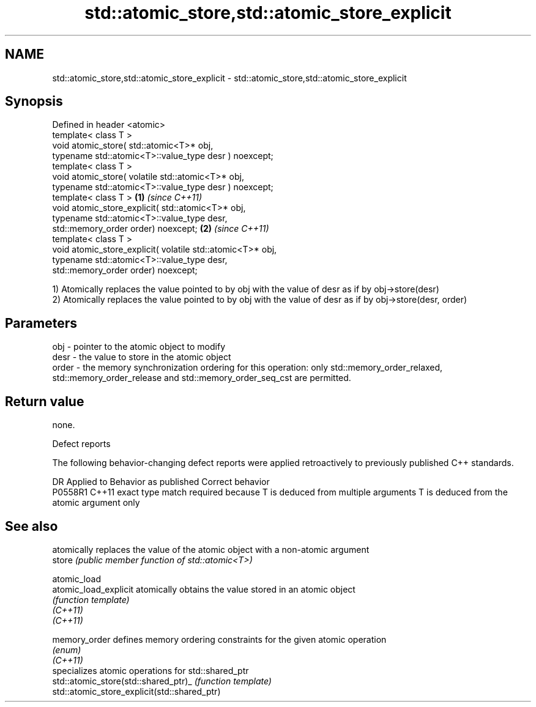 .TH std::atomic_store,std::atomic_store_explicit 3 "2020.03.24" "http://cppreference.com" "C++ Standard Libary"
.SH NAME
std::atomic_store,std::atomic_store_explicit \- std::atomic_store,std::atomic_store_explicit

.SH Synopsis

  Defined in header <atomic>
  template< class T >
  void atomic_store( std::atomic<T>* obj,
  typename std::atomic<T>::value_type desr ) noexcept;
  template< class T >
  void atomic_store( volatile std::atomic<T>* obj,
  typename std::atomic<T>::value_type desr ) noexcept;
  template< class T >                                       \fB(1)\fP \fI(since C++11)\fP
  void atomic_store_explicit( std::atomic<T>* obj,
  typename std::atomic<T>::value_type desr,
  std::memory_order order) noexcept;                                          \fB(2)\fP \fI(since C++11)\fP
  template< class T >
  void atomic_store_explicit( volatile std::atomic<T>* obj,
  typename std::atomic<T>::value_type desr,
  std::memory_order order) noexcept;

  1) Atomically replaces the value pointed to by obj with the value of desr as if by obj->store(desr)
  2) Atomically replaces the value pointed to by obj with the value of desr as if by obj->store(desr, order)

.SH Parameters


  obj   - pointer to the atomic object to modify
  desr  - the value to store in the atomic object
  order - the memory synchronization ordering for this operation: only std::memory_order_relaxed, std::memory_order_release and std::memory_order_seq_cst are permitted.


.SH Return value

  none.

  Defect reports

  The following behavior-changing defect reports were applied retroactively to previously published C++ standards.

  DR      Applied to Behavior as published                                                  Correct behavior
  P0558R1 C++11      exact type match required because T is deduced from multiple arguments T is deduced from the atomic argument only


.SH See also


                                              atomically replaces the value of the atomic object with a non-atomic argument
  store                                       \fI(public member function of std::atomic<T>)\fP

  atomic_load
  atomic_load_explicit                        atomically obtains the value stored in an atomic object
                                              \fI(function template)\fP
  \fI(C++11)\fP
  \fI(C++11)\fP

  memory_order                                defines memory ordering constraints for the given atomic operation
                                              \fI(enum)\fP
  \fI(C++11)\fP
                                              specializes atomic operations for std::shared_ptr
  std::atomic_store(std::shared_ptr)_         \fI(function template)\fP
  std::atomic_store_explicit(std::shared_ptr)




